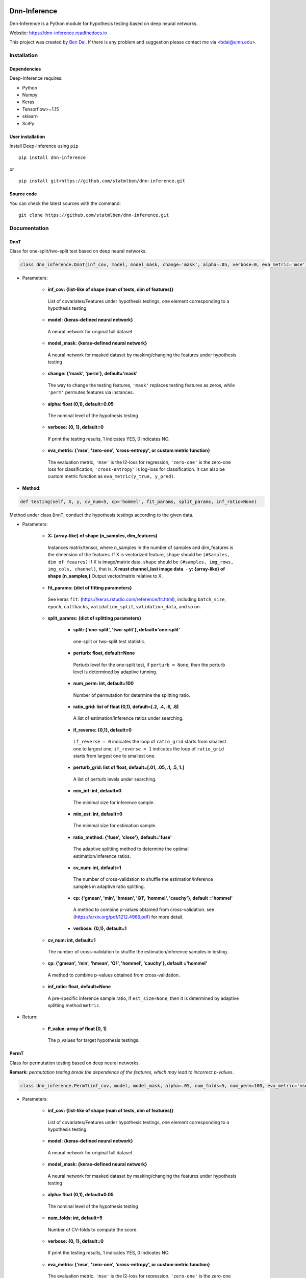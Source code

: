.. -*- mode: rst -*-

|PyPi|_ |Keras|_ |MIT| |Python3| |tensorflow|_ |downloads|_ |downloads_month|_

.. |PyPi| image:: https://badge.fury.io/py/dnn-inference.svg
.. _PyPi: https://badge.fury.io/py/dnn-inference

.. |Keras| image:: https://img.shields.io/badge/keras-tf.keras-red.svg
.. _Keras: https://keras.io/

.. |MIT| image:: https://img.shields.io/pypi/l/varsvm.svg

.. |Python3| image:: https://img.shields.io/badge/python-3-green.svg
	
.. |tensorflow| image:: https://img.shields.io/badge/keras-tensorflow-blue.svg
.. _tensorflow: https://www.tensorflow.org/

.. |downloads| image:: https://pepy.tech/badge/dnn-inference
.. _downloads: https://pepy.tech/project/dnn-inference
.. |downloads_month| image:: https://pepy.tech/badge/dnn-inference/month
.. _downloads_month: https://pepy.tech/project/dnn-inference

Dnn-Inference
=============

Dnn-Inference is a Python module for hypothesis testing based on deep neural networks. 

Website: https://dnn-inference.readthedocs.io

This project was created by `Ben Dai <https://www.bendai.org/>`_. If there is any problem and suggestion please contact me via <bdai@umn.edu>.

Installation
------------

Dependencies
~~~~~~~~~~~~

Deep-Inference requires:

- Python
- Numpy
- Keras
- Tensorflow>=1.15
- sklearn
- SciPy

User installation
~~~~~~~~~~~~~~~~~

Install Deep-Inference using ``pip`` ::

	pip install dnn-inference

or ::

	pip install git+https://github.com/statmlben/dnn-inference.git

Source code
~~~~~~~~~~~

You can check the latest sources with the command::

    git clone https://github.com/statmlben/dnn-inference.git


Documentation
-------------

DnnT
~~~~
Class for one-split/two-split test based on deep neural networks. 

.. code:: python

	class dnn_inference.DnnT(inf_cov, model, model_mask, change='mask', alpha=.05, verbose=0, eva_metric='mse')

- Parameters:

	- **inf_cov: {list-like of shape (num of tests, dim of features)}** 

	 List of covariates/Features under hypothesis testings, one element corresponding to a hypothesis testing.

	- **model: {keras-defined neural network}** 

	 A neural network for original full dataset
	
	- **model_mask: {keras-defined neural network}**

	 A neural network for masked dataset by masking/changing the features under hypothesis testing

	- **change: {'mask', 'perm'}, default='mask'** 

	 The way to change the testing features, ``'mask'`` replaces testing features as zeros, while ``'perm'`` permutes features via instances.

	- **alpha: float (0,1), default=0.05**

	 The nominal level of the hypothesis testing
	
	- **verbose: {0, 1}, default=0**
	
	 If print the testing results, 1 indicates YES, 0 indicates NO.
	
	- **eva_metric: {'mse', 'zero-one', 'cross-entropy', or custom metric function}**
	
	 The evaluation metric, ``'mse'`` is the l2-loss for regression, ``'zero-one'`` is the zero-one loss for classification, ``'cross-entropy'`` is log-loss for classification. It can also be custom metric function as ``eva_metric(y_true, y_pred)``.

- **Method**:

.. code:: python

	def testing(self, X, y, cv_num=5, cp='hommel', fit_params, split_params, inf_ratio=None)

Method under class ``DnnT``, conduct the hypothesis testings according to the given data.

- Parameters:

	- **X: {array-like} of shape (n_samples, dim_features)**
	
	 Instances matrix/tensor, where n_samples in the number of samples and dim_features is the dimension of the features.
	 If X is vectorized feature, ``shape`` should be ``(#Samples, dim of feaures)``
	 If X is image/matrix data, ``shape`` should be ``(#samples, img_rows, img_cols, channel)``, that is, **X must channel_last image data**.	- **y: {array-like} of shape (n_samples,)**
	 Output vector/matrix relative to X.
	
	- **fit_params: {dict of fitting parameters}**
	
	 See keras ``fit``: (https://keras.rstudio.com/reference/fit.html), including ``batch_size``, ``epoch``, ``callbacks``, ``validation_split``, ``validation_data``, and so on.
	
	- **split_params: {dict of splitting parameters}**

		- **split: {'one-split', 'two-split'}, default='one-split'**
	
		 one-split or two-split test statistic.
	
		- **perturb: float, default=None**
	
		 Perturb level for the one-split test, if ``perturb = None``, then the perturb level is determined by adaptive tunning.
		
		- **num_perm: int, default=100**
		
		 Number of permutation for determine the splitting ratio.
		
		- **ratio_grid: list of float (0,1), default=[.2, .4, .6, .8]**
		
		 A list of estimation/inference ratios under searching.
		
		- **if_reverse: {0,1}, default=0**
		
		 ``if_reverse = 0`` indicates the loop of ``ratio_grid`` starts from smallest one to largest one; ``if_reverse = 1`` indicates the loop of ``ratio_grid`` starts from largest one to smallest one.
		
		- **perturb_grid: list of float, default=[.01, .05, .1, .5, 1.]**
		
		 A list of perturb levels under searching. 
		
		- **min_inf: int, default=0**
		
		 The minimal size for inference sample.
		
		- **min_est: int, default=0**
		
		 The minimal size for estimation sample.
		
		- **ratio_method: {'fuse', 'close'}, default='fuse'**
		
		 The adaptive splitting method to determine the optimal estimation/inference ratios.
		
		- **cv_num: int, default=1**
		
		 The number of cross-validation to shuffle the estimation/inference samples in adaptive ratio splitting.
		
		- **cp: {'gmean', 'min', 'hmean', 'Q1', 'hommel', 'cauchy'}, default ='hommel'**
		
		 A method to combine p-values obtained from cross-validation. see (https://arxiv.org/pdf/1212.4966.pdf) for more detail.
		
		- **verbose: {0,1}, default=1**

	- **cv_num: int, default=1**
	
	 The number of cross-validation to shuffle the estimation/inference samples in testing.
	
	- **cp: {'gmean', 'min', 'hmean', 'Q1', 'hommel', 'cauchy'}, default ='hommel'**
	
	 A method to combine p-values obtained from cross-validation.
	
	- **inf_ratio: float, default=None**
	
	 A pre-specific inference sample ratio, if ``est_size=None``, then it is determined by adaptive splitting method ``metric``.

- Return:
	
	- **P_value: array of float [0, 1]**
	
	 The p_values for target hypothesis testings.


PermT
~~~~~
Class for permutation testing based on deep neural networks. 

**Remark:** *permutation testing break the dependence of the features, which may lead to incorrect p-values*.

.. code:: python

	class dnn_inference.PermT(inf_cov, model, model_mask, alpha=.05, num_folds=5, num_perm=100, eva_metric='mse', verbose=0)

- Parameters:
	
	- **inf_cov: {list-like of shape (num of tests, dim of features)}** 
	
	 List of covariates/Features under hypothesis testings, one element corresponding to a hypothesis testing.
	
	- **model: {keras-defined neural network}** 
	
	 A neural network for original full dataset
	
	- **model_mask: {keras-defined neural network}**
	
	 A neural network for masked dataset by masking/changing the features under hypothesis testing
	
	- **alpha: float (0,1), default=0.05**
	
	 The nominal level of the hypothesis testing
	
	- **num_folds: int, default=5**
	
	 Number of CV-folds to compute the score.
	
	- **verbose: {0, 1}, default=0**
	
	 If print the testing results, 1 indicates YES, 0 indicates NO.
	
	- **eva_metric: {'mse', 'zero-one', 'cross-entropy', or custom metric function}**
	
	 The evaluation metric, ``'mse'`` is the l2-loss for regression, ``'zero-one'`` is the zero-one loss for classification, ``'cross-entropy'`` is log-loss for classification. It can also be custom metric function as ``eva_metric(y_true, y_pred)``.

- **Method**:

.. code:: python

	def testing(self, X, y, fit_params)

Method under class ``DnnT``, conduct the hypothesis testings according to the given data.

- Parameters:
	
	- **X: {array-like}**
	
	 Instances matrix/tensor, where n_samples in the number of samples and dim_features is the dimension of the features.
	 If X is vectorized feature, ``shape`` should be ``(#Samples, dim of feaures)``
	 If X is image/matrix data, ``shape`` should be ``(#samples, img_rows, img_cols, channel)``, that is, **X must channel_last image data**.
	
	- **y: {array-like} of shape (n_samples,)**
	
	 Output vector/matrix relative to X.
	
	- **fit_params: {dict of fitting parameters}**
	
	 See keras ``fit``: (https://keras.rstudio.com/reference/fit.html), including ``batch_size``, ``epoch``, ``callbacks``, ``validation_split``, ``validation_data``, and so on.

- Return:
	
	- **P_value: array of float [0, 1]**
	
	 The p_values for target hypothesis testings.

Example
~~~~~~~
.. code:: python

	import numpy as np
	import keras
	from keras.datasets import mnist
	from keras.models import Sequential
	from keras.layers import Dense, Dropout, Flatten, Conv2D, MaxPooling2D
	from tensorflow.python.keras import backend as K
	import time
	from sklearn.model_selection import train_test_split
	from keras.optimizers import Adam, SGD
	from dnn_inference import DnnT

	num_classes = 2

	# input image dimensions
	img_rows, img_cols = 28, 28

	# the data, split between train and test sets
	(x_train, y_train), (x_test, y_test) = mnist.load_data()
	X = np.vstack((x_train, x_test))
	y = np.hstack((y_train, y_test))
	ind = (y == 9) + (y == 7)
	X, y = X[ind], y[ind]
	X = X.astype('float32')
	X += .01*abs(np.random.randn(14251, 28, 28))
	y[y==7], y[y==9] = 0, 1

	if K.image_data_format() == 'channels_first':
		X = X.reshape(x.shape[0], 1, img_rows, img_cols)
		input_shape = (1, img_rows, img_cols)
	else:
		X = X.reshape(X.shape[0], img_rows, img_cols, 1)
		input_shape = (img_rows, img_cols, 1)

	X /= 255.

	# convert class vectors to binary class matrices
	y = keras.utils.to_categorical(y, num_classes)

	K.clear_session()

	def cnn():
		model = Sequential()
		model.add(Conv2D(32, kernel_size=(3, 3), activation='relu', input_shape=input_shape))
		model.add(Conv2D(64, (3, 3), activation='relu'))
		model.add(MaxPooling2D(pool_size=(2, 2)))
		model.add(Dropout(0.25))
		model.add(Flatten())
		model.add(Dense(128, activation='relu'))
		model.add(Dropout(0.5))
		model.add(Dense(num_classes, activation='softmax'))
		model.compile(loss=keras.losses.binary_crossentropy, optimizer=keras.optimizers.Adam(0.005), metrics=['accuracy'])
		return model

	tic = time.perf_counter()
	model, model_mask = cnn(), cnn()

	from keras.callbacks import EarlyStopping
	es = EarlyStopping(monitor='val_accuracy', mode='max', verbose=1, patience=10, restore_best_weights=True)

	fit_params = {'callbacks': [es],
				  'epochs': 20,
				  'batch_size': 32,
				  'validation_split': .2,
				  'verbose': 1}

	inf_cov = [[np.arange(19,28), np.arange(13,20)], [np.arange(21,28), np.arange(4, 13)],
			   [np.arange(7,16), np.arange(9,16)]]

	shiing = DnnT(inf_cov=inf_cov, model=model, model_mask=model_mask, change='mask', eva_metric='zero-one')
	
	p_value_tmp = shiing.testing(X, y, fit_params=fit_params)
	toc = time.perf_counter()
	print('testing time: %.3f' %(toc-tic))

